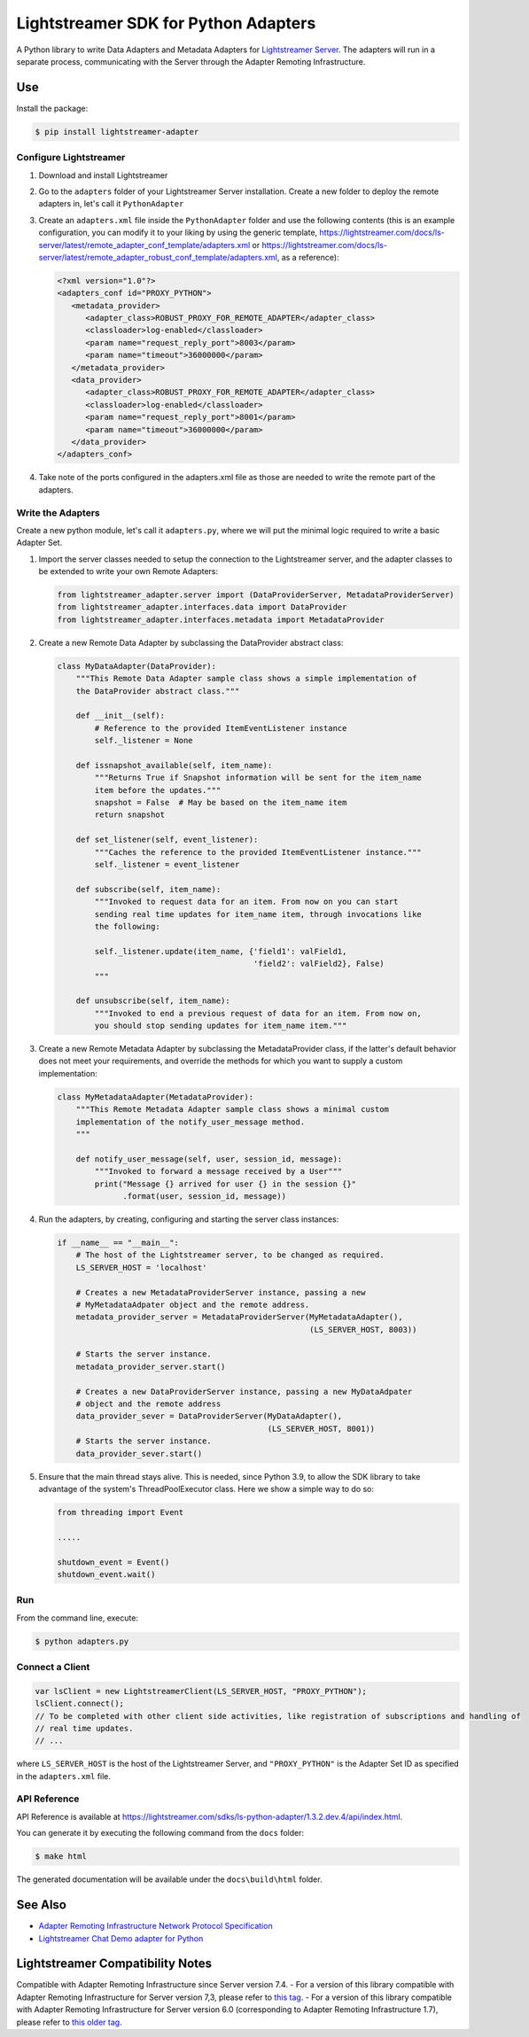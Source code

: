 =====================================
Lightstreamer SDK for Python Adapters
=====================================

A Python library to  write Data Adapters and Metadata Adapters for `Lightstreamer Server`_.
The adapters will run in a separate process, communicating with the Server through the Adapter Remoting Infrastructure.

.. _Lightstreamer Server: http://www.lightstreamer.com

.. image:: https://raw.githubusercontent.com/Lightstreamer/Lightstreamer-lib-python-adapter/master/architecture.png

Use
===
Install the package:

.. code-block:: bash

   $ pip install lightstreamer-adapter

Configure Lightstreamer
-----------------------

1) Download and install Lightstreamer
2) Go to the ``adapters`` folder of your Lightstreamer Server installation. Create a new folder to deploy the remote adapters in, let's call it ``PythonAdapter``
3) Create an ``adapters.xml`` file inside the ``PythonAdapter`` folder and use the following contents (this is an example configuration, you can modify it to your liking by using the generic template, https://lightstreamer.com/docs/ls-server/latest/remote_adapter_conf_template/adapters.xml or https://lightstreamer.com/docs/ls-server/latest/remote_adapter_robust_conf_template/adapters.xml, as a reference):

   .. code-block:: xml

      <?xml version="1.0"?>
      <adapters_conf id="PROXY_PYTHON">
         <metadata_provider>
            <adapter_class>ROBUST_PROXY_FOR_REMOTE_ADAPTER</adapter_class>
            <classloader>log-enabled</classloader>
            <param name="request_reply_port">8003</param>
            <param name="timeout">36000000</param>
         </metadata_provider>
         <data_provider>
            <adapter_class>ROBUST_PROXY_FOR_REMOTE_ADAPTER</adapter_class>
            <classloader>log-enabled</classloader>
            <param name="request_reply_port">8001</param>
            <param name="timeout">36000000</param>
         </data_provider>
      </adapters_conf>

4) Take note of the ports configured in the adapters.xml file as those are needed to write the remote part of the adapters.

Write the Adapters
------------------

Create a new python module, let's call it ``adapters.py``, where we will put  the minimal logic required to write a basic Adapter Set.

1) Import the server classes needed to setup the connection to the Lightstreamer server, and the adapter classes to be extended to write your own Remote Adapters:

   .. code-block:: python
   
      from lightstreamer_adapter.server import (DataProviderServer, MetadataProviderServer)
      from lightstreamer_adapter.interfaces.data import DataProvider
      from lightstreamer_adapter.interfaces.metadata import MetadataProvider
   
2) Create a new Remote Data Adapter by subclassing the DataProvider abstract class:

   .. code-block:: python
   
      class MyDataAdapter(DataProvider):
          """This Remote Data Adapter sample class shows a simple implementation of
          the DataProvider abstract class."""
      
          def __init__(self):
              # Reference to the provided ItemEventListener instance
              self._listener = None

          def issnapshot_available(self, item_name):
              """Returns True if Snapshot information will be sent for the item_name
              item before the updates."""
              snapshot = False  # May be based on the item_name item
              return snapshot
         
          def set_listener(self, event_listener):
              """Caches the reference to the provided ItemEventListener instance."""
              self._listener = event_listener
              
          def subscribe(self, item_name):
              """Invoked to request data for an item. From now on you can start
              sending real time updates for item_name item, through invocations like
              the following:
              
              self._listener.update(item_name, {'field1': valField1,
                                                'field2': valField2}, False)
              """
              
          def unsubscribe(self, item_name):
              """Invoked to end a previous request of data for an item. From now on,
              you should stop sending updates for item_name item."""


3) Create a new Remote Metadata Adapter by subclassing the MetadataProvider class, if the latter's default behavior does not meet your requirements, and override the methods for which you want to supply a custom implementation:

   .. code-block:: python
      
      class MyMetadataAdapter(MetadataProvider):
          """This Remote Metadata Adapter sample class shows a minimal custom
          implementation of the notify_user_message method.
          """
          
          def notify_user_message(self, user, session_id, message):
              """Invoked to forward a message received by a User"""
              print("Message {} arrived for user {} in the session {}"
                    .format(user, session_id, message))
                    
4) Run the adapters, by creating, configuring and starting the server class instances:

   .. code-block:: python
   
      if __name__ == "__main__":
          # The host of the Lightstreamer server, to be changed as required.
          LS_SERVER_HOST = 'localhost'
          
          # Creates a new MetadataProviderServer instance, passing a new
          # MyMetadataAdpater object and the remote address.
          metadata_provider_server = MetadataProviderServer(MyMetadataAdapter(),
                                                            (LS_SERVER_HOST, 8003))
          
          # Starts the server instance.
          metadata_provider_server.start()
          
          # Creates a new DataProviderServer instance, passing a new MyDataAdpater
          # object and the remote address
          data_provider_sever = DataProviderServer(MyDataAdapter(),
                                                   (LS_SERVER_HOST, 8001))
          # Starts the server instance.
          data_provider_sever.start()

5) Ensure that the main thread stays alive. This is needed, since Python 3.9, to allow the SDK library to take advantage of the system's ThreadPoolExecutor class. Here we show a simple way to do so:

   .. code-block:: python
   
      from threading import Event
      
      .....
      
      shutdown_event = Event()
      shutdown_event.wait()

Run
---

From the command line, execute:

.. code-block:: bash

   $ python adapters.py

Connect a Client
----------------

.. code-block:: javascript

    var lsClient = new LightstreamerClient(LS_SERVER_HOST, "PROXY_PYTHON");
    lsClient.connect();
    // To be completed with other client side activities, like registration of subscriptions and handling of 
    // real time updates.
    // ...
    
where ``LS_SERVER_HOST`` is the host of the Lightstreamer Server, and ``"PROXY_PYTHON"`` is the Adapter Set ID as specified in the ``adapters.xml`` file.
    
API Reference
-------------

API Reference is available at `<https://lightstreamer.com/sdks/ls-python-adapter/1.3.2.dev.4/api/index.html>`_.

You can generate it by executing the following command from the ``docs`` folder:

.. code-block:: bash

   $ make html
   
The generated documentation will be available under the ``docs\build\html`` folder. 


See Also
=================================

- `Adapter Remoting Infrastructure Network Protocol Specification`_
- `Lightstreamer Chat Demo adapter for Python`_

.. _Adapter Remoting Infrastructure Network Protocol Specification: https://lightstreamer.com/api/ls-generic-adapter/latest/ARI%20Protocol.pdf
.. _Lightstreamer Chat Demo adapter for Python: https://github.com/Lightstreamer/Lightstreamer-example-Chat-adapter-python


Lightstreamer Compatibility Notes
=================================

Compatible with Adapter Remoting Infrastructure since Server version 7.4.
- For a version of this library compatible with Adapter Remoting Infrastructure for Server version 7,3, please refer to `this tag`_.
- For a version of this library compatible with Adapter Remoting Infrastructure for Server version 6.0 (corresponding to Adapter Remoting Infrastructure 1.7), please refer to `this older tag`_.

.. _this tag: https://github.com/Lightstreamer/Lightstreamer-lib-python-adapter/tree/version-1.2.3
.. _this older tag: https://github.com/Lightstreamer/Lightstreamer-lib-python-adapter/tree/version-1.0.0post1-27
